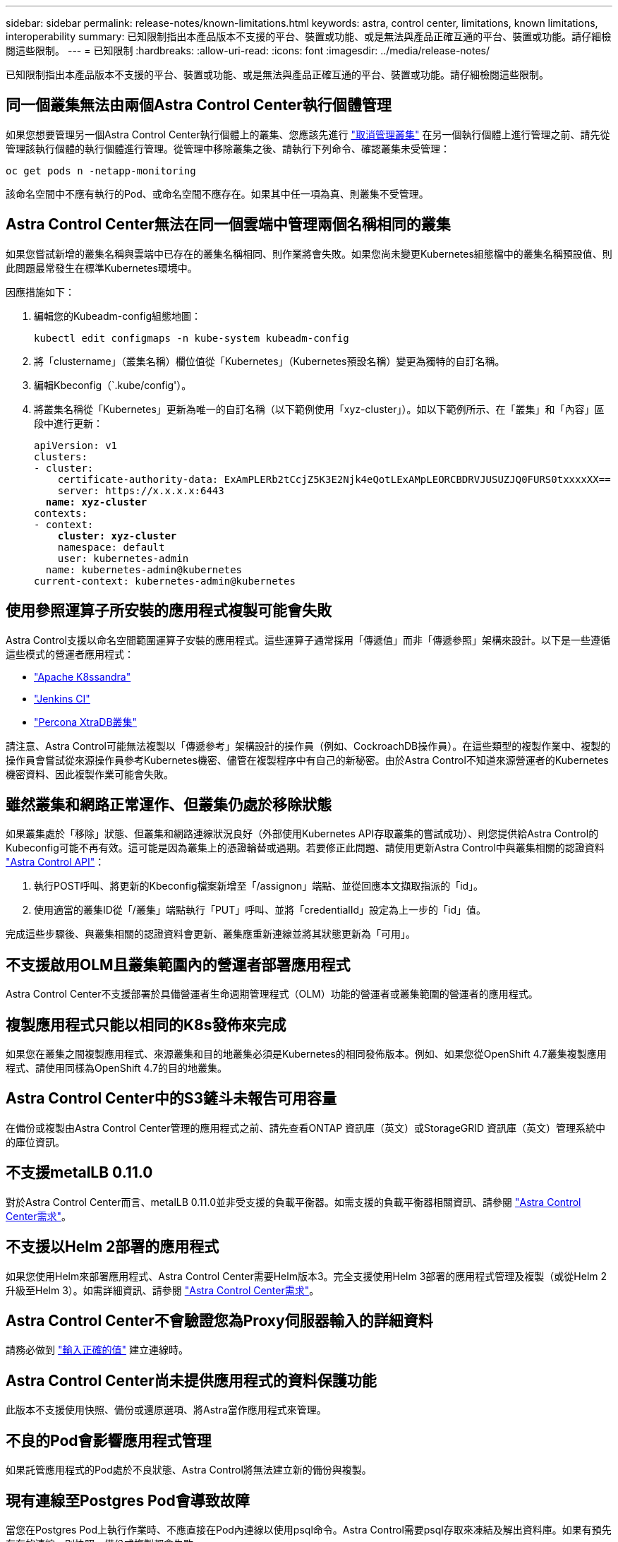 ---
sidebar: sidebar 
permalink: release-notes/known-limitations.html 
keywords: astra, control center, limitations, known limitations, interoperability 
summary: 已知限制指出本產品版本不支援的平台、裝置或功能、或是無法與產品正確互通的平台、裝置或功能。請仔細檢閱這些限制。 
---
= 已知限制
:hardbreaks:
:allow-uri-read: 
:icons: font
:imagesdir: ../media/release-notes/


已知限制指出本產品版本不支援的平台、裝置或功能、或是無法與產品正確互通的平台、裝置或功能。請仔細檢閱這些限制。



== 同一個叢集無法由兩個Astra Control Center執行個體管理

如果您想要管理另一個Astra Control Center執行個體上的叢集、您應該先進行 link:../use/unmanage.html#stop-managing-compute["取消管理叢集"] 在另一個執行個體上進行管理之前、請先從管理該執行個體的執行個體進行管理。從管理中移除叢集之後、請執行下列命令、確認叢集未受管理：

[listing]
----
oc get pods n -netapp-monitoring
----
該命名空間中不應有執行的Pod、或命名空間不應存在。如果其中任一項為真、則叢集不受管理。



== Astra Control Center無法在同一個雲端中管理兩個名稱相同的叢集

如果您嘗試新增的叢集名稱與雲端中已存在的叢集名稱相同、則作業將會失敗。如果您尚未變更Kubernetes組態檔中的叢集名稱預設值、則此問題最常發生在標準Kubernetes環境中。

因應措施如下：

. 編輯您的Kubeadm-config組態地圖：
+
[listing]
----
kubectl edit configmaps -n kube-system kubeadm-config
----
. 將「clustername」（叢集名稱）欄位值從「Kubernetes」（Kubernetes預設名稱）變更為獨特的自訂名稱。
. 編輯Kbeconfig（`.kube/config'）。
. 將叢集名稱從「Kubernetes」更新為唯一的自訂名稱（以下範例使用「xyz-cluster」）。如以下範例所示、在「叢集」和「內容」區段中進行更新：
+
[listing, subs="+quotes"]
----
apiVersion: v1
clusters:
- cluster:
    certificate-authority-data: ExAmPLERb2tCcjZ5K3E2Njk4eQotLExAMpLEORCBDRVJUSUZJQ0FURS0txxxxXX==
    server: https://x.x.x.x:6443
  *name: xyz-cluster*
contexts:
- context:
    *cluster: xyz-cluster*
    namespace: default
    user: kubernetes-admin
  name: kubernetes-admin@kubernetes
current-context: kubernetes-admin@kubernetes
----




== 使用參照運算子所安裝的應用程式複製可能會失敗

Astra Control支援以命名空間範圍運算子安裝的應用程式。這些運算子通常採用「傳遞值」而非「傳遞參照」架構來設計。以下是一些遵循這些模式的營運者應用程式：

* https://github.com/k8ssandra/cass-operator/tree/v1.7.1["Apache K8ssandra"^]
* https://github.com/jenkinsci/kubernetes-operator["Jenkins CI"^]
* https://github.com/percona/percona-xtradb-cluster-operator["Percona XtraDB叢集"^]


請注意、Astra Control可能無法複製以「傳遞參考」架構設計的操作員（例如、CockroachDB操作員）。在這些類型的複製作業中、複製的操作員會嘗試從來源操作員參考Kubernetes機密、儘管在複製程序中有自己的新秘密。由於Astra Control不知道來源營運者的Kubernetes機密資料、因此複製作業可能會失敗。



== 雖然叢集和網路正常運作、但叢集仍處於移除狀態

如果叢集處於「移除」狀態、但叢集和網路連線狀況良好（外部使用Kubernetes API存取叢集的嘗試成功）、則您提供給Astra Control的Kubeconfig可能不再有效。這可能是因為叢集上的憑證輪替或過期。若要修正此問題、請使用更新Astra Control中與叢集相關的認證資料 link:https://docs.netapp.com/us-en/astra-automation/index.html["Astra Control API"]：

. 執行POST呼叫、將更新的Kbeconfig檔案新增至「/assignon」端點、並從回應本文擷取指派的「id」。
. 使用適當的叢集ID從「/叢集」端點執行「PUT」呼叫、並將「credentialId」設定為上一步的「id」值。


完成這些步驟後、與叢集相關的認證資料會更新、叢集應重新連線並將其狀態更新為「可用」。



== 不支援啟用OLM且叢集範圍內的營運者部署應用程式

Astra Control Center不支援部署於具備營運者生命週期管理程式（OLM）功能的營運者或叢集範圍的營運者的應用程式。



== 複製應用程式只能以相同的K8s發佈來完成

如果您在叢集之間複製應用程式、來源叢集和目的地叢集必須是Kubernetes的相同發佈版本。例如、如果您從OpenShift 4.7叢集複製應用程式、請使用同樣為OpenShift 4.7的目的地叢集。



== Astra Control Center中的S3鏟斗未報告可用容量

在備份或複製由Astra Control Center管理的應用程式之前、請先查看ONTAP 資訊庫（英文）或StorageGRID 資訊庫（英文）管理系統中的庫位資訊。



== 不支援metalLB 0.11.0

對於Astra Control Center而言、metalLB 0.11.0並非受支援的負載平衡器。如需支援的負載平衡器相關資訊、請參閱 link:../get-started/requirements.html#service-type-loadbalancer-for-on-premises-kubernetes-clusters["Astra Control Center需求"]。



== 不支援以Helm 2部署的應用程式

如果您使用Helm來部署應用程式、Astra Control Center需要Helm版本3。完全支援使用Helm 3部署的應用程式管理及複製（或從Helm 2升級至Helm 3）。如需詳細資訊、請參閱 link:../get-started/requirements.html["Astra Control Center需求"]。



== Astra Control Center不會驗證您為Proxy伺服器輸入的詳細資料

請務必做到 link:../use/monitor-protect.html#add-a-proxy-server["輸入正確的值"] 建立連線時。



== Astra Control Center尚未提供應用程式的資料保護功能

此版本不支援使用快照、備份或還原選項、將Astra當作應用程式來管理。



== 不良的Pod會影響應用程式管理

如果託管應用程式的Pod處於不良狀態、Astra Control將無法建立新的備份與複製。



== 現有連線至Postgres Pod會導致故障

當您在Postgres Pod上執行作業時、不應直接在Pod內連線以使用psql命令。Astra Control需要psql存取來凍結及解出資料庫。如果有預先存在的連線、則快照、備份或複製都會失敗。



== Trident不會從叢集解除安裝

當您從Astra Control Center取消管理叢集時、Trident不會自動從叢集解除安裝。若要解除安裝Trident、您需要 https://docs.netapp.com/us-en/trident/trident-managing-k8s/uninstall-trident.html["請遵循Trident文件中的下列步驟"^]。



== 如需詳細資訊、請參閱

* link:../release-notes/resolved-issues.html["已解決的問題"]
* link:../release-notes/known-issues.html["已知問題"]
* link:../release-notes/known-issues-ads.html["Astra Data Store預覽與此Astra Control Center版本的已知問題"]

